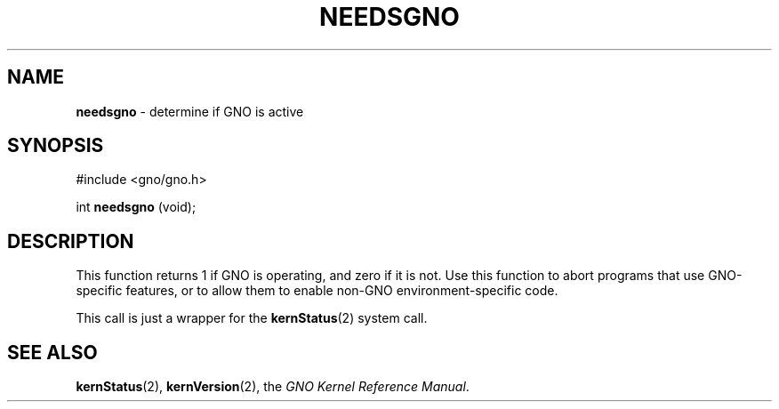 .\"
.\" $Id: needsgno.3,v 1.1 1997/02/27 07:32:24 gdr Exp $
.\"
.TH NEEDSGNO 3 "29 January 1997" GNO "Library Routines"
.SH NAME
.BR needsgno
\- determine if GNO is active
.SH SYNOPSIS
#include <gno/gno.h>
.sp 1
int
\fBneedsgno\fR (void);
.SH DESCRIPTION
This function returns 1 if GNO is operating, and zero if it is not.
Use this function to abort programs that use GNO-specific features,
or to allow them to enable non-GNO environment-specific code.
.LP
This call is just a wrapper for the 
.BR kernStatus (2)
system call.
.SH SEE ALSO
.BR kernStatus (2),
.BR kernVersion (2),
the
.IR "GNO Kernel Reference Manual" .
